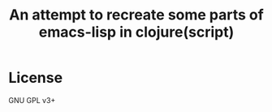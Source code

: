 #+TITLE: An attempt to recreate some parts of emacs-lisp in clojure(script)

* License
  GNU GPL v3+
